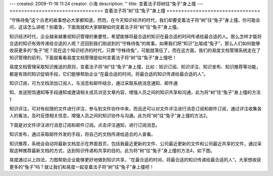 ---
created: 2009-11-16 11:24
creator: 小海
description: ''
title: 变着法子将树往“兔子”身上撞
---
================================
变着法子将“树”往“兔子”身上撞
================================

“守株待兔”这个古老的故事想必大家都知道，然而，在今天知识经济的时代，我们却要变着法子将“树”往“兔子”身上撞。你可能会问，这话怎么讲呢？别着急，下面我就和大家聊聊如何变着法子将“树”往“兔子”身上撞。

知识经济时代，企业越来越重视知识管理的重要性，希望能够将最合适的知识在最合适的时间传递给最合适的人。那么怎样才能将合适的知识有效传递给合适的人呢？还回到我们刚说到的“守株待兔”的故事。如果我们把“知识”比喻成“兔子”，那么人们如何能够收获更多的“兔子”呢？现在这个知识经济的时代，只靠“守株待兔”，可能就落伍了，而在这方面，我们的易度文档管理系统走在了知识管理的前列，下面就看看易度文档管理是如何变着法子将“树”往“兔子”身上撞吧！

易度文档管理采取知识推送的原则，变着法子将“树”往“兔子”身上撞，比如：知识订阅、知识评注、知识发布、知识推荐等功能，都是有效的知识促销手段，它们能够帮助企业“在最合适的时间，将最合适的知识传递给最合适的人”。

知识订阅，可为文档添加订阅人，与消息和邮件结合，通过采取系统消息通知、邮件通

知、发送短信通知等手段通知或邀请相关成员浏览文章内容，增强人员之间的知识共享和沟通，此为将“树”往“兔子”身上撞的方法1

.. image:: img/rabiit01.png

知识评注，可对有权限的文件进行评注，参与到文件协作中来，而且还可以对文件评注进行消息订阅和邮件订阅，通过评注收集各人的看法，及时反馈相关信息，增强人员之间的知识协作与沟通。此为将“树”往“兔子”身上撞的方法2。

.. image:: img/rabiit02.png

下面是对文件评注进行消息订阅和邮件订阅。点击评注通知，进行订阅消息。

.. image:: img/rabiit03.png

知识发布，通过采取邮件外发的手段，将自己的文档传递给适合的人查看。

.. image:: img/rabiit04.png

知识推荐，系统会自动将最新文档显示在界面首页，包括我最近更新的文件、公司最近更新的文件和公司最近共享的文件，通过采取这种推荐最新文档的方式，达到知识传递和共享的目的。此为将“树”往“兔子”身上撞的方法4，如下图。

.. image:: img/rabiit05.png

易度通过以上四法，力图帮助企业能够更好地做到知识共享，“在最合适的时间，将最合适的知识传递给最合适的人”。大家想收获更多的“兔子”吗？就让我们和易度一起变着法子将“树”往“兔子”身上撞吧！


